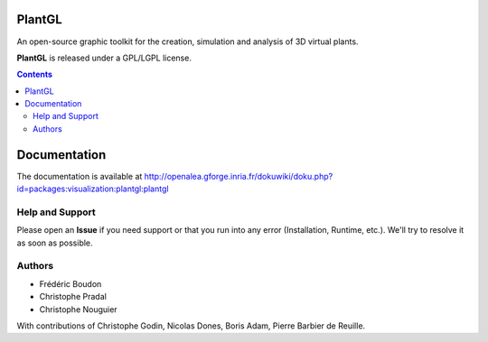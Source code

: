 .. image:: https://travis-ci.org/openalea/plantgl.svg?branch=master
    :target: https://travis-ci.org/openalea/plantgl

=======
PlantGL
=======

An open-source graphic toolkit for the creation, simulation and analysis of 3D virtual plants.

**PlantGL** is released under a GPL/LGPL license.


.. contents::

=============
Documentation
=============

The documentation is available at `<http://openalea.gforge.inria.fr/dokuwiki/doku.php?id=packages:visualization:plantgl:plantgl>`_

Help and Support
----------------

Please open an **Issue** if you need support or that you run into any error (Installation, Runtime, etc.).
We'll try to resolve it as soon as possible.

Authors
-------

* Frédéric Boudon
* Christophe Pradal
* Christophe Nouguier

With contributions of Christophe Godin, Nicolas Dones, Boris Adam, Pierre Barbier de Reuille.

